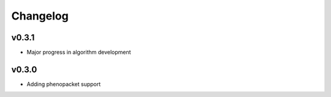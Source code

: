 =========
Changelog
=========

------
v0.3.1
------

- Major progress in algorithm development


------
v0.3.0
------
- Adding phenopacket support

